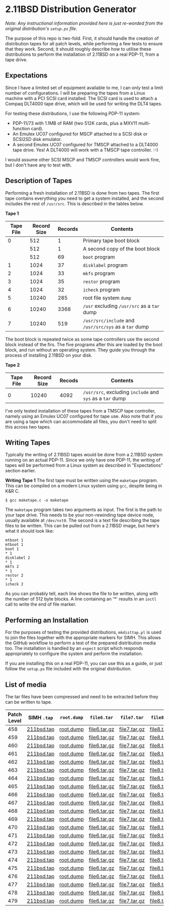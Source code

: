 * 2.11BSD Distribution Generator

/Note: Any instructional information provided here is just re-worded
from the original distribution's ~setup.ps~ file./

The purpose of this repo is two-fold. First, it should handle the
creation of distribution tapes for all patch levels, while performing
a few tests to ensure that they work. Second, it should roughly
describe how to utilise these distributions to perform the
installation of 2.11BSD on a real PDP-11, from a tape drive.

** Expectations

Since I have a limited set of equipment available to me, I can only
test a limit number of configurations. I will be preparing the tapes
from a Linux machine with a PCI SCSI card installed. The SCSI card
is used to attach a Compaq DLT4000 tape drive, which will be used for
writing the DLT4 tapes.

For testing these distributions, I use the following PDP-11 system:

- PDP-11/73 with 1.1MB of RAM (two 512K cards, plus a MXV11
  multi-function card).
- An Emulex UC07 configured for MSCP attached to a SCSI disk or
  SCSI2SD disk emulator.
- A second Emulex UC07 configured for TMSCP attached to a DLT4000 tape
  drive. Yes! A DLT4000 will work with a TMSCP tape controller. :-)

I would assume other SCSI MSCP and TMSCP controllers would work fine,
but I don't have any to test with.

** Description of Tapes

Performing a fresh installation of 2.11BSD is done from two tapes. The
first tape contains everything you need to get a system installed, and
the second includes the rest of ~/usr/src~. This is described in the
tables below.

*Tape 1*

| Tape File | Record Size | Records | Contents                                              |
|-----------+-------------+---------+-------------------------------------------------------|
|         0 |         512 |       1 | Primary tape boot block                               |
|           |         512 |       1 | A second copy of the boot block                       |
|           |         512 |      69 | ~boot~ program                                        |
|         1 |        1024 |      37 | ~disklabel~ program                                   |
|         2 |        1024 |      33 | ~mkfs~ program                                        |
|         3 |        1024 |      35 | ~restor~ program                                      |
|         4 |        1024 |      32 | ~icheck~ program                                      |
|         5 |       10240 |     285 | root file system ~dump~                               |
|         6 |       10240 |    3368 | ~/usr~ excluding ~/usr/src~ as a ~tar~ dump           |
|         7 |       10240 |     519 | ~/usr/src/include~ and ~/usr/src/sys~ as a ~tar~ dump |

The boot block is repeated twice as some tape controllers use the
second block instead of the firs. The five programs after this are
loaded by the boot block, and run without an operating system. They
guide you through the process of installing 2.11BSD on your disk.

*Tape 2*

| Tape File | Record Size | Recods | Contents                                                  |
|-----------+-------------+--------+-----------------------------------------------------------|
|         0 |       10240 |   4092 | ~/usr/src~, excluding ~include~ and ~sys~ as a ~tar~ dump |

I've only tested installation of these tapes from a TMSCP tape
controller, namely using an Emulex UC07 configured for tape use. Also
note that if you are using a tape which can accommodate all files, you
don't need to split this across two tapes.

** Writing Tapes

Typically the writing of 2.11BSD tapes would be done from a 2.11BSD
system running on an actual PDP-11. Since we only have one PDP-11, the
writing of tapes will be performed from a Linux system as described in
"Expectations" section earlier.

*Writing Tape 1* The first tape must be written using the ~maketape~
program. This can be compiled on a modern Linux system using ~gcc~,
despite being in K&R C.

#+BEGIN_SRC shell
    $ gcc maketape.c -o maketape
#+END_SRC

The ~maketape~ program takes two arguments as input. The first is the
path to your tape drive. This needs to be your non-rewinding tape
device node, usually available at ~/dev/nst0~. The second is a text
file describing the tape files to be written. This can be pulled out
from a 2.11BSD image, but here's what it should look like:

#+BEGIN_SRC text
    mtboot 1
    mtboot 1
    boot 1
    * 1
    disklabel 2
    * 1
    mkfs 2
    * 1
    restor 2
    * 1
    icheck 2
#+END_SRC

As you can probably tell, each line shows the file to be written,
along with the number of 512 byte blocks. A line containing an '*'
results in an ~ioctl~ call to write the end of file marker.

** Performing an Installation

For the purposes of testing the provided distributions, ~mkdisttap.pl~
is used to join the files together with the appropriate markers for
SIMH. This allows the GitHub workflow to perform a test of the
prepared distribution media too. The installation is handled by an
~expect~ script which responds appropriately to configure the system
and perform the installation.

If you are installing this on a real PDP-11, you can use this as a
guide, or just follow the ~setup.ps~ file included with the original
distribution.

** List of media

The tar files have been compressed and need to be extracted before
they can be written to tape.

| Patch Level | SIMH ~.tap~ | ~root.dump~ | ~file6.tar~  | ~file7.tar~  | ~file8.tar~  |
|-------------+-------------+-------------+--------------+--------------+--------------|
|         458 | [[https://asjackson-211bsd-ci.s3.fr-par.scw.cloud/dist/458/211bsd.tap][211bsd.tap]]  | [[https://asjackson-211bsd-ci.s3.fr-par.scw.cloud/dist/458/root.dump][root.dump]]   | [[https://asjackson-211bsd-ci.s3.fr-par.scw.cloud/dist/458/file6.tar.gz][file6.tar.gz]] | [[https://asjackson-211bsd-ci.s3.fr-par.scw.cloud/dist/458/file7.tar.gz][file7.tar.gz]] | [[https://asjackson-211bsd-ci.s3.fr-par.scw.cloud/dist/458/file8.tar.gz][file8.tar.gz]] |
|         459 | [[https://asjackson-211bsd-ci.s3.fr-par.scw.cloud/dist/459/211bsd.tap][211bsd.tap]]  | [[https://asjackson-211bsd-ci.s3.fr-par.scw.cloud/dist/459/root.dump][root.dump]]   | [[https://asjackson-211bsd-ci.s3.fr-par.scw.cloud/dist/459/file6.tar.gz][file6.tar.gz]] | [[https://asjackson-211bsd-ci.s3.fr-par.scw.cloud/dist/459/file7.tar.gz][file7.tar.gz]] | [[https://asjackson-211bsd-ci.s3.fr-par.scw.cloud/dist/459/file8.tar.gz][file8.tar.gz]] |
|         460 | [[https://asjackson-211bsd-ci.s3.fr-par.scw.cloud/dist/460/211bsd.tap][211bsd.tap]]  | [[https://asjackson-211bsd-ci.s3.fr-par.scw.cloud/dist/460/root.dump][root.dump]]   | [[https://asjackson-211bsd-ci.s3.fr-par.scw.cloud/dist/460/file6.tar.gz][file6.tar.gz]] | [[https://asjackson-211bsd-ci.s3.fr-par.scw.cloud/dist/460/file7.tar.gz][file7.tar.gz]] | [[https://asjackson-211bsd-ci.s3.fr-par.scw.cloud/dist/460/file8.tar.gz][file8.tar.gz]] |
|         461 | [[https://asjackson-211bsd-ci.s3.fr-par.scw.cloud/dist/461/211bsd.tap][211bsd.tap]]  | [[https://asjackson-211bsd-ci.s3.fr-par.scw.cloud/dist/461/root.dump][root.dump]]   | [[https://asjackson-211bsd-ci.s3.fr-par.scw.cloud/dist/461/file6.tar.gz][file6.tar.gz]] | [[https://asjackson-211bsd-ci.s3.fr-par.scw.cloud/dist/461/file7.tar.gz][file7.tar.gz]] | [[https://asjackson-211bsd-ci.s3.fr-par.scw.cloud/dist/461/file8.tar.gz][file8.tar.gz]] |
|         462 | [[https://asjackson-211bsd-ci.s3.fr-par.scw.cloud/dist/462/211bsd.tap][211bsd.tap]]  | [[https://asjackson-211bsd-ci.s3.fr-par.scw.cloud/dist/462/root.dump][root.dump]]   | [[https://asjackson-211bsd-ci.s3.fr-par.scw.cloud/dist/462/file6.tar.gz][file6.tar.gz]] | [[https://asjackson-211bsd-ci.s3.fr-par.scw.cloud/dist/462/file7.tar.gz][file7.tar.gz]] | [[https://asjackson-211bsd-ci.s3.fr-par.scw.cloud/dist/462/file8.tar.gz][file8.tar.gz]] |
|         463 | [[https://asjackson-211bsd-ci.s3.fr-par.scw.cloud/dist/463/211bsd.tap][211bsd.tap]]  | [[https://asjackson-211bsd-ci.s3.fr-par.scw.cloud/dist/463/root.dump][root.dump]]   | [[https://asjackson-211bsd-ci.s3.fr-par.scw.cloud/dist/463/file6.tar.gz][file6.tar.gz]] | [[https://asjackson-211bsd-ci.s3.fr-par.scw.cloud/dist/463/file7.tar.gz][file7.tar.gz]] | [[https://asjackson-211bsd-ci.s3.fr-par.scw.cloud/dist/463/file8.tar.gz][file8.tar.gz]] |
|         464 | [[https://asjackson-211bsd-ci.s3.fr-par.scw.cloud/dist/464/211bsd.tap][211bsd.tap]]  | [[https://asjackson-211bsd-ci.s3.fr-par.scw.cloud/dist/464/root.dump][root.dump]]   | [[https://asjackson-211bsd-ci.s3.fr-par.scw.cloud/dist/464/file6.tar.gz][file6.tar.gz]] | [[https://asjackson-211bsd-ci.s3.fr-par.scw.cloud/dist/464/file7.tar.gz][file7.tar.gz]] | [[https://asjackson-211bsd-ci.s3.fr-par.scw.cloud/dist/464/file8.tar.gz][file8.tar.gz]] |
|         465 | [[https://asjackson-211bsd-ci.s3.fr-par.scw.cloud/dist/465/211bsd.tap][211bsd.tap]]  | [[https://asjackson-211bsd-ci.s3.fr-par.scw.cloud/dist/465/root.dump][root.dump]]   | [[https://asjackson-211bsd-ci.s3.fr-par.scw.cloud/dist/465/file6.tar.gz][file6.tar.gz]] | [[https://asjackson-211bsd-ci.s3.fr-par.scw.cloud/dist/465/file7.tar.gz][file7.tar.gz]] | [[https://asjackson-211bsd-ci.s3.fr-par.scw.cloud/dist/465/file8.tar.gz][file8.tar.gz]] |
|         466 | [[https://asjackson-211bsd-ci.s3.fr-par.scw.cloud/dist/466/211bsd.tap][211bsd.tap]]  | [[https://asjackson-211bsd-ci.s3.fr-par.scw.cloud/dist/466/root.dump][root.dump]]   | [[https://asjackson-211bsd-ci.s3.fr-par.scw.cloud/dist/466/file6.tar.gz][file6.tar.gz]] | [[https://asjackson-211bsd-ci.s3.fr-par.scw.cloud/dist/466/file7.tar.gz][file7.tar.gz]] | [[https://asjackson-211bsd-ci.s3.fr-par.scw.cloud/dist/466/file8.tar.gz][file8.tar.gz]] |
|         467 | [[https://asjackson-211bsd-ci.s3.fr-par.scw.cloud/dist/467/211bsd.tap][211bsd.tap]]  | [[https://asjackson-211bsd-ci.s3.fr-par.scw.cloud/dist/467/root.dump][root.dump]]   | [[https://asjackson-211bsd-ci.s3.fr-par.scw.cloud/dist/467/file6.tar.gz][file6.tar.gz]] | [[https://asjackson-211bsd-ci.s3.fr-par.scw.cloud/dist/467/file7.tar.gz][file7.tar.gz]] | [[https://asjackson-211bsd-ci.s3.fr-par.scw.cloud/dist/467/file8.tar.gz][file8.tar.gz]] |
|         468 | [[https://asjackson-211bsd-ci.s3.fr-par.scw.cloud/dist/468/211bsd.tap][211bsd.tap]]  | [[https://asjackson-211bsd-ci.s3.fr-par.scw.cloud/dist/468/root.dump][root.dump]]   | [[https://asjackson-211bsd-ci.s3.fr-par.scw.cloud/dist/468/file6.tar.gz][file6.tar.gz]] | [[https://asjackson-211bsd-ci.s3.fr-par.scw.cloud/dist/468/file7.tar.gz][file7.tar.gz]] | [[https://asjackson-211bsd-ci.s3.fr-par.scw.cloud/dist/468/file8.tar.gz][file8.tar.gz]] |
|         469 | [[https://asjackson-211bsd-ci.s3.fr-par.scw.cloud/dist/469/211bsd.tap][211bsd.tap]]  | [[https://asjackson-211bsd-ci.s3.fr-par.scw.cloud/dist/469/root.dump][root.dump]]   | [[https://asjackson-211bsd-ci.s3.fr-par.scw.cloud/dist/469/file6.tar.gz][file6.tar.gz]] | [[https://asjackson-211bsd-ci.s3.fr-par.scw.cloud/dist/469/file7.tar.gz][file7.tar.gz]] | [[https://asjackson-211bsd-ci.s3.fr-par.scw.cloud/dist/469/file8.tar.gz][file8.tar.gz]] |
|         470 | [[https://asjackson-211bsd-ci.s3.fr-par.scw.cloud/dist/470/211bsd.tap][211bsd.tap]]  | [[https://asjackson-211bsd-ci.s3.fr-par.scw.cloud/dist/470/root.dump][root.dump]]   | [[https://asjackson-211bsd-ci.s3.fr-par.scw.cloud/dist/470/file6.tar.gz][file6.tar.gz]] | [[https://asjackson-211bsd-ci.s3.fr-par.scw.cloud/dist/470/file7.tar.gz][file7.tar.gz]] | [[https://asjackson-211bsd-ci.s3.fr-par.scw.cloud/dist/470/file8.tar.gz][file8.tar.gz]] |
|         471 | [[https://asjackson-211bsd-ci.s3.fr-par.scw.cloud/dist/471/211bsd.tap][211bsd.tap]]  | [[https://asjackson-211bsd-ci.s3.fr-par.scw.cloud/dist/471/root.dump][root.dump]]   | [[https://asjackson-211bsd-ci.s3.fr-par.scw.cloud/dist/471/file6.tar.gz][file6.tar.gz]] | [[https://asjackson-211bsd-ci.s3.fr-par.scw.cloud/dist/471/file7.tar.gz][file7.tar.gz]] | [[https://asjackson-211bsd-ci.s3.fr-par.scw.cloud/dist/471/file8.tar.gz][file8.tar.gz]] |
|         472 | [[https://asjackson-211bsd-ci.s3.fr-par.scw.cloud/dist/472/211bsd.tap][211bsd.tap]]  | [[https://asjackson-211bsd-ci.s3.fr-par.scw.cloud/dist/472/root.dump][root.dump]]   | [[https://asjackson-211bsd-ci.s3.fr-par.scw.cloud/dist/472/file6.tar.gz][file6.tar.gz]] | [[https://asjackson-211bsd-ci.s3.fr-par.scw.cloud/dist/472/file7.tar.gz][file7.tar.gz]] | [[https://asjackson-211bsd-ci.s3.fr-par.scw.cloud/dist/472/file8.tar.gz][file8.tar.gz]] |
|         473 | [[https://asjackson-211bsd-ci.s3.fr-par.scw.cloud/dist/473/211bsd.tap][211bsd.tap]]  | [[https://asjackson-211bsd-ci.s3.fr-par.scw.cloud/dist/473/root.dump][root.dump]]   | [[https://asjackson-211bsd-ci.s3.fr-par.scw.cloud/dist/473/file6.tar.gz][file6.tar.gz]] | [[https://asjackson-211bsd-ci.s3.fr-par.scw.cloud/dist/473/file7.tar.gz][file7.tar.gz]] | [[https://asjackson-211bsd-ci.s3.fr-par.scw.cloud/dist/473/file8.tar.gz][file8.tar.gz]] |
|         474 | [[https://asjackson-211bsd-ci.s3.fr-par.scw.cloud/dist/474/211bsd.tap][211bsd.tap]]  | [[https://asjackson-211bsd-ci.s3.fr-par.scw.cloud/dist/474/root.dump][root.dump]]   | [[https://asjackson-211bsd-ci.s3.fr-par.scw.cloud/dist/474/file6.tar.gz][file6.tar.gz]] | [[https://asjackson-211bsd-ci.s3.fr-par.scw.cloud/dist/474/file7.tar.gz][file7.tar.gz]] | [[https://asjackson-211bsd-ci.s3.fr-par.scw.cloud/dist/474/file8.tar.gz][file8.tar.gz]] |
|         475 | [[https://asjackson-211bsd-ci.s3.fr-par.scw.cloud/dist/475/211bsd.tap][211bsd.tap]]  | [[https://asjackson-211bsd-ci.s3.fr-par.scw.cloud/dist/475/root.dump][root.dump]]   | [[https://asjackson-211bsd-ci.s3.fr-par.scw.cloud/dist/475/file6.tar.gz][file6.tar.gz]] | [[https://asjackson-211bsd-ci.s3.fr-par.scw.cloud/dist/475/file7.tar.gz][file7.tar.gz]] | [[https://asjackson-211bsd-ci.s3.fr-par.scw.cloud/dist/475/file8.tar.gz][file8.tar.gz]] |
|         476 | [[https://asjackson-211bsd-ci.s3.fr-par.scw.cloud/dist/476/211bsd.tap][211bsd.tap]]  | [[https://asjackson-211bsd-ci.s3.fr-par.scw.cloud/dist/476/root.dump][root.dump]]   | [[https://asjackson-211bsd-ci.s3.fr-par.scw.cloud/dist/476/file6.tar.gz][file6.tar.gz]] | [[https://asjackson-211bsd-ci.s3.fr-par.scw.cloud/dist/476/file7.tar.gz][file7.tar.gz]] | [[https://asjackson-211bsd-ci.s3.fr-par.scw.cloud/dist/476/file8.tar.gz][file8.tar.gz]] |
|         477 | [[https://asjackson-211bsd-ci.s3.fr-par.scw.cloud/dist/477/211bsd.tap][211bsd.tap]]  | [[https://asjackson-211bsd-ci.s3.fr-par.scw.cloud/dist/477/root.dump][root.dump]]   | [[https://asjackson-211bsd-ci.s3.fr-par.scw.cloud/dist/477/file6.tar.gz][file6.tar.gz]] | [[https://asjackson-211bsd-ci.s3.fr-par.scw.cloud/dist/477/file7.tar.gz][file7.tar.gz]] | [[https://asjackson-211bsd-ci.s3.fr-par.scw.cloud/dist/477/file8.tar.gz][file8.tar.gz]] |
|         478 | [[https://asjackson-211bsd-ci.s3.fr-par.scw.cloud/dist/478/211bsd.tap][211bsd.tap]]  | [[https://asjackson-211bsd-ci.s3.fr-par.scw.cloud/dist/478/root.dump][root.dump]]   | [[https://asjackson-211bsd-ci.s3.fr-par.scw.cloud/dist/478/file6.tar.gz][file6.tar.gz]] | [[https://asjackson-211bsd-ci.s3.fr-par.scw.cloud/dist/478/file7.tar.gz][file7.tar.gz]] | [[https://asjackson-211bsd-ci.s3.fr-par.scw.cloud/dist/478/file8.tar.gz][file8.tar.gz]] |
|         479 | [[https://asjackson-211bsd-ci.s3.fr-par.scw.cloud/dist/479/211bsd.tap][211bsd.tap]]  | [[https://asjackson-211bsd-ci.s3.fr-par.scw.cloud/dist/479/root.dump][root.dump]]   | [[https://asjackson-211bsd-ci.s3.fr-par.scw.cloud/dist/479/file6.tar.gz][file6.tar.gz]] | [[https://asjackson-211bsd-ci.s3.fr-par.scw.cloud/dist/479/file7.tar.gz][file7.tar.gz]] | [[https://asjackson-211bsd-ci.s3.fr-par.scw.cloud/dist/479/file8.tar.gz][file8.tar.gz]] |
